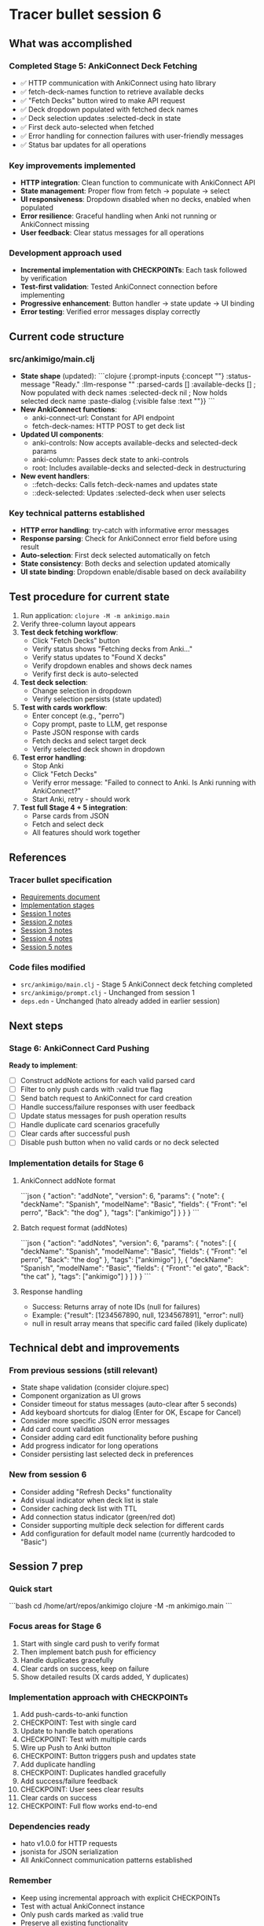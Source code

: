* Tracer bullet session 6

** What was accomplished

*** Completed Stage 5: AnkiConnect Deck Fetching
- ✅ HTTP communication with AnkiConnect using hato library
- ✅ fetch-deck-names function to retrieve available decks
- ✅ "Fetch Decks" button wired to make API request
- ✅ Deck dropdown populated with fetched deck names
- ✅ Deck selection updates :selected-deck in state
- ✅ First deck auto-selected when fetched
- ✅ Error handling for connection failures with user-friendly messages
- ✅ Status bar updates for all operations

*** Key improvements implemented
- *HTTP integration*: Clean function to communicate with AnkiConnect API
- *State management*: Proper flow from fetch -> populate -> select
- *UI responsiveness*: Dropdown disabled when no decks, enabled when populated
- *Error resilience*: Graceful handling when Anki not running or AnkiConnect missing
- *User feedback*: Clear status messages for all operations

*** Development approach used
- *Incremental implementation with CHECKPOINTs*: Each task followed by verification
- *Test-first validation*: Tested AnkiConnect connection before implementing
- *Progressive enhancement*: Button handler -> state update -> UI binding
- *Error testing*: Verified error messages display correctly

** Current code structure

*** src/ankimigo/main.clj
- *State shape* (updated):
  ```clojure
  {:prompt-inputs {:concept ""}
   :status-message "Ready."
   :llm-response ""
   :parsed-cards []
   :available-decks []      ; Now populated with deck names
   :selected-deck nil       ; Now holds selected deck name
   :paste-dialog {:visible false :text ""}}
  ```
- *New AnkiConnect functions*:
  - anki-connect-url: Constant for API endpoint
  - fetch-deck-names: HTTP POST to get deck list
- *Updated UI components*:
  - anki-controls: Now accepts available-decks and selected-deck params
  - anki-column: Passes deck state to anki-controls
  - root: Includes available-decks and selected-deck in destructuring
- *New event handlers*:
  - ::fetch-decks: Calls fetch-deck-names and updates state
  - ::deck-selected: Updates :selected-deck when user selects

*** Key technical patterns established
- *HTTP error handling*: try-catch with informative error messages
- *Response parsing*: Check for AnkiConnect error field before using result
- *Auto-selection*: First deck selected automatically on fetch
- *State consistency*: Both decks and selection updated atomically
- *UI state binding*: Dropdown enable/disable based on deck availability

** Test procedure for current state

1. Run application: =clojure -M -m ankimigo.main=
2. Verify three-column layout appears
3. **Test deck fetching workflow**:
   - Click "Fetch Decks" button
   - Verify status shows "Fetching decks from Anki..."
   - Verify status updates to "Found X decks"
   - Verify dropdown enables and shows deck names
   - Verify first deck is auto-selected
4. **Test deck selection**:
   - Change selection in dropdown
   - Verify selection persists (state updated)
5. **Test with cards workflow**:
   - Enter concept (e.g., "perro")
   - Copy prompt, paste to LLM, get response
   - Paste JSON response with cards
   - Fetch decks and select target deck
   - Verify selected deck shown in dropdown
6. **Test error handling**:
   - Stop Anki
   - Click "Fetch Decks"
   - Verify error message: "Failed to connect to Anki. Is Anki running with AnkiConnect?"
   - Start Anki, retry - should work
7. **Test full Stage 4 + 5 integration**:
   - Parse cards from JSON
   - Fetch and select deck
   - All features should work together

** References

*** Tracer bullet specification
- [[file:2025-09-18-0832-tracer-bullet-requirements.md][Requirements document]]
- [[file:2025-09-18-0900-tracer-bullet-implementation-spec.md][Implementation stages]]
- [[file:2025-09-18-1031-tracer-bullet-session-1.org][Session 1 notes]]
- [[file:2025-09-18-1625-tracer-bullet-session-2.org][Session 2 notes]]
- [[file:2025-09-18-1815-tracer-bullet-session-3.org][Session 3 notes]]
- [[file:2025-09-18-1844-tracer-bullet-session-4.org][Session 4 notes]]
- [[file:2025-09-19-2030-tracer-bullet-session-5.org][Session 5 notes]]

*** Code files modified
- =src/ankimigo/main.clj= - Stage 5 AnkiConnect deck fetching completed
- =src/ankimigo/prompt.clj= - Unchanged from session 1
- =deps.edn= - Unchanged (hato already added in earlier session)

** Next steps

*** Stage 6: AnkiConnect Card Pushing
*Ready to implement*:
- [ ] Construct addNote actions for each valid parsed card
- [ ] Filter to only push cards with :valid true flag
- [ ] Send batch request to AnkiConnect for card creation
- [ ] Handle success/failure responses with user feedback
- [ ] Update status messages for push operation results
- [ ] Handle duplicate card scenarios gracefully
- [ ] Clear cards after successful push
- [ ] Disable push button when no valid cards or no deck selected

*** Implementation details for Stage 6

**** AnkiConnect addNote format
```json
{
  "action": "addNote",
  "version": 6,
  "params": {
    "note": {
      "deckName": "Spanish",
      "modelName": "Basic",
      "fields": {
        "Front": "el perro",
        "Back": "the dog"
      },
      "tags": ["ankimigo"]
    }
  }
}
```

**** Batch request format (addNotes)
```json
{
  "action": "addNotes",
  "version": 6,
  "params": {
    "notes": [
      {
        "deckName": "Spanish",
        "modelName": "Basic",
        "fields": {
          "Front": "el perro",
          "Back": "the dog"
        },
        "tags": ["ankimigo"]
      },
      {
        "deckName": "Spanish",
        "modelName": "Basic",
        "fields": {
          "Front": "el gato",
          "Back": "the cat"
        },
        "tags": ["ankimigo"]
      }
    ]
  }
}
```

**** Response handling
- Success: Returns array of note IDs (null for failures)
- Example: {"result": [1234567890, null, 1234567891], "error": null}
- null in result array means that specific card failed (likely duplicate)

** Technical debt and improvements

*** From previous sessions (still relevant)
- State shape validation (consider clojure.spec)
- Component organization as UI grows
- Consider timeout for status messages (auto-clear after 5 seconds)
- Add keyboard shortcuts for dialog (Enter for OK, Escape for Cancel)
- Consider more specific JSON error messages
- Add card count validation
- Consider adding card edit functionality before pushing
- Add progress indicator for long operations
- Consider persisting last selected deck in preferences

*** New from session 6
- Consider adding "Refresh Decks" functionality
- Add visual indicator when deck list is stale
- Consider caching deck list with TTL
- Add connection status indicator (green/red dot)
- Consider supporting multiple deck selection for different cards
- Add configuration for default model name (currently hardcoded to "Basic")

** Session 7 prep

*** Quick start
```bash
cd /home/art/repos/ankimigo
clojure -M -m ankimigo.main
```

*** Focus areas for Stage 6
1. Start with single card push to verify format
2. Then implement batch push for efficiency
3. Handle duplicates gracefully
4. Clear cards on success, keep on failure
5. Show detailed results (X cards added, Y duplicates)

*** Implementation approach with CHECKPOINTs
1. Add push-cards-to-anki function
2. CHECKPOINT: Test with single card
3. Update to handle batch operations
4. CHECKPOINT: Test with multiple cards
5. Wire up Push to Anki button
6. CHECKPOINT: Button triggers push and updates state
7. Add duplicate handling
8. CHECKPOINT: Duplicates handled gracefully
9. Add success/failure feedback
10. CHECKPOINT: User sees clear results
11. Clear cards on success
12. CHECKPOINT: Full flow works end-to-end

*** Dependencies ready
- hato v1.0.0 for HTTP requests
- jsonista for JSON serialization
- All AnkiConnect communication patterns established

*** Remember
- Keep using incremental approach with explicit CHECKPOINTs
- Test with actual AnkiConnect instance
- Only push cards marked as :valid true
- Preserve all existing functionality
- Use "Basic" model (most common, always available)
- Add "ankimigo" tag to all created cards for tracking
- Show detailed feedback (not just "success/failed")

*** Current working features to preserve
- JSON parsing with validation and error display
- Invalid cards shown with pink background
- Modal dialog for pasting LLM responses
- Clipboard copying with validation
- Three-column responsive layout
- Prompt generation with concept interpolation
- Deck fetching and selection from AnkiConnect
- Error handling for connection issues
- Atomic state updates
- Clean error messages

*** Testing checklist for Stage 6
1. Valid cards get pushed successfully
2. Invalid cards are skipped (not sent to Anki)
3. Duplicate cards handled gracefully
4. Clear status messages for all outcomes
5. Cards cleared after successful push
6. Push button disabled when appropriate
7. Selected deck used for card creation
8. All cards get "ankimigo" tag

*** Edge cases to handle
- No deck selected -> Show error message
- No valid cards -> Show warning
- AnkiConnect fails mid-operation -> Show error
- Some cards succeed, some fail -> Show detailed results
- All cards are duplicates -> Show appropriate message

*** Current state ready for Stage 6
- :parsed-cards contains validated cards with :valid flag
- :available-decks populated from AnkiConnect
- :selected-deck holds user's deck choice
- fetch-deck-names function establishes HTTP pattern
- Error handling patterns established
- Status messaging system in place
- All UI components wired and working